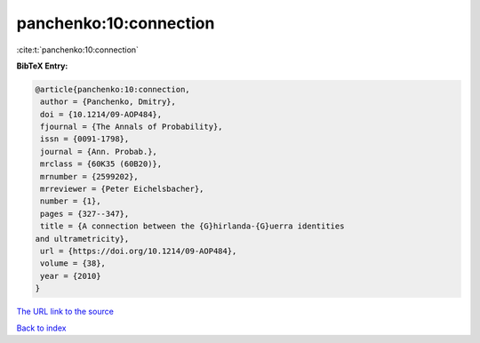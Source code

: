 panchenko:10:connection
=======================

:cite:t:`panchenko:10:connection`

**BibTeX Entry:**

.. code-block:: bibtex

   @article{panchenko:10:connection,
    author = {Panchenko, Dmitry},
    doi = {10.1214/09-AOP484},
    fjournal = {The Annals of Probability},
    issn = {0091-1798},
    journal = {Ann. Probab.},
    mrclass = {60K35 (60B20)},
    mrnumber = {2599202},
    mrreviewer = {Peter Eichelsbacher},
    number = {1},
    pages = {327--347},
    title = {A connection between the {G}hirlanda-{G}uerra identities
   and ultrametricity},
    url = {https://doi.org/10.1214/09-AOP484},
    volume = {38},
    year = {2010}
   }
`The URL link to the source <ttps://doi.org/10.1214/09-AOP484}>`_


`Back to index <../By-Cite-Keys.html>`_
